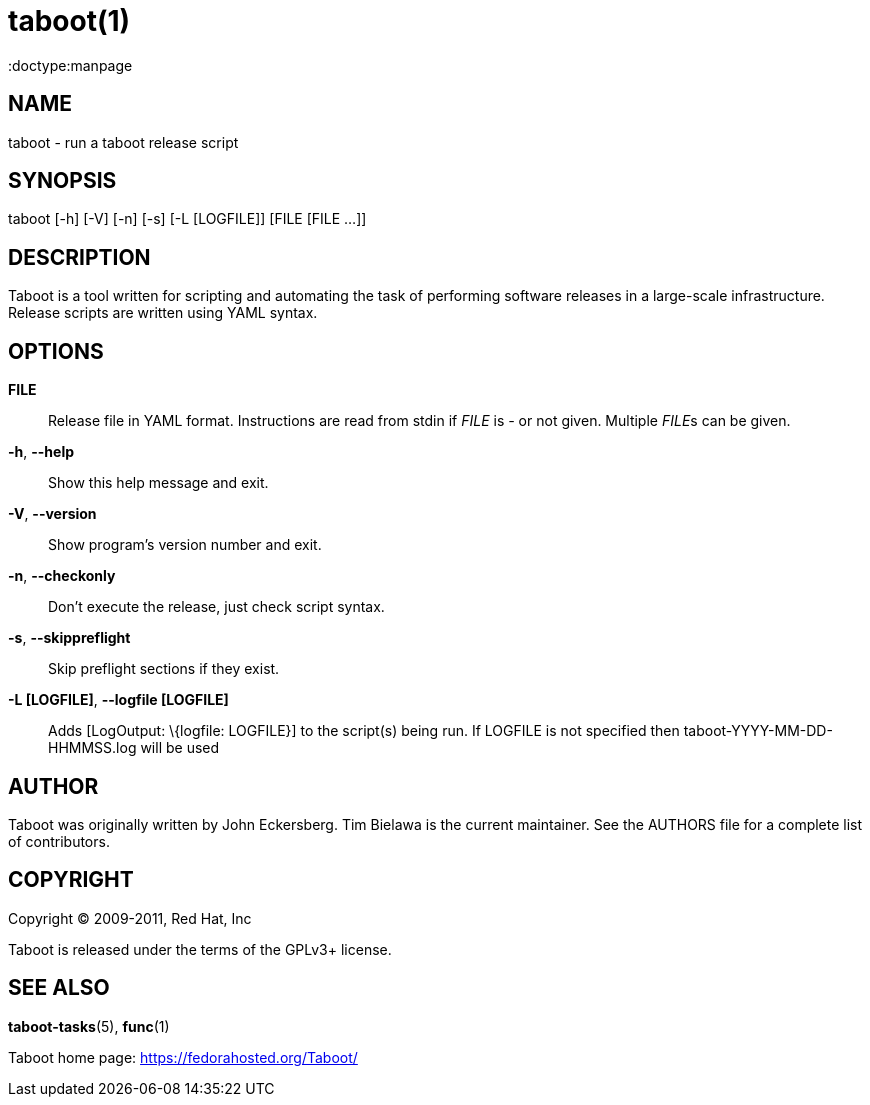taboot(1)
=========
:doctype:manpage
:man source:   Taboot
:man version:  0.3.x
:man manual:   System administration commands

NAME
----
taboot - run a taboot release script



SYNOPSIS
--------
taboot [-h] [-V] [-n] [-s] [-L [LOGFILE]] [FILE [FILE ...]]




DESCRIPTION
-----------

Taboot is a tool written for scripting and automating the task of
performing software releases in a large-scale infrastructure. Release
scripts are written using YAML syntax.




OPTIONS
-------

*FILE*::

Release file in YAML format. Instructions are read from stdin if
'FILE' is '-' or not given. Multiple __FILE__s can be given.



*-h*, *--help*::

Show this help message and exit.



*-V*, *--version*::

Show program's version number and exit.



*-n*, *--checkonly*::

Don't execute the release, just check script syntax.



*-s*, *--skippreflight*::

Skip preflight sections if they exist.

*-L [LOGFILE]*, *--logfile [LOGFILE]*::

Adds [LogOutput: \{logfile: LOGFILE}] to the script(s) being run. If LOGFILE is not specified then taboot-YYYY-MM-DD-HHMMSS.log will be used


AUTHOR
------

Taboot was originally written by John Eckersberg. Tim Bielawa is the
current maintainer. See the AUTHORS file for a complete list of
contributors.


COPYRIGHT
---------

Copyright © 2009-2011, Red Hat, Inc

Taboot is released under the terms of the GPLv3+ license.



SEE ALSO
--------
*taboot-tasks*(5), *func*(1)


Taboot home page: <https://fedorahosted.org/Taboot/>
